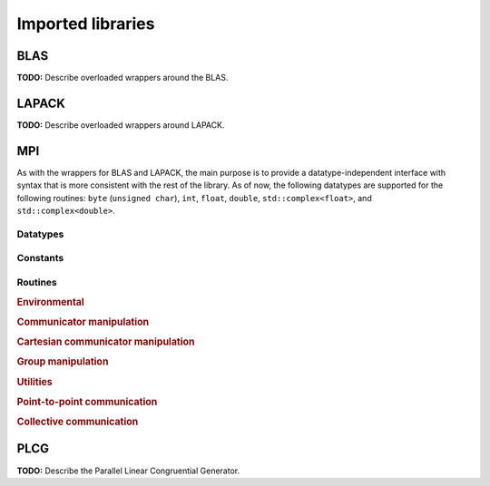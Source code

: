 Imported libraries
******************

BLAS
====
**TODO:** Describe overloaded wrappers around the BLAS.

LAPACK
======
**TODO:** Describe overloaded wrappers around LAPACK.

MPI
===
As with the wrappers for BLAS and LAPACK, the main purpose is to provide a 
datatype-independent interface with syntax that is more consistent with the 
rest of the library. As of now, the following datatypes are supported for 
the following routines: ``byte`` (``unsigned char``), ``int``, ``float``, 
``double``, ``std::complex<float>``, and ``std::complex<double>``.

Datatypes
---------

.. cpp:type:: mpi::Comm

   Equivalent to ``MPI_Comm``.

.. cpp:type:: mpi::Datatype

   Equivalent to ``MPI_Datatype``.

.. cpp:type:: mpi::ErrorHandler

   Equivalent to ``MPI_Errhandler``.

.. cpp:type:: mpi::Group

   Equivalent to ``MPI_Group``.

.. cpp:type:: mpi::Op

   Equivalent to ``MPI_Op``.

.. cpp:type:: mpi::Request

   Equivalent to ``MPI_Request``.

.. cpp:type:: mpi::Status

   Equivalent to ``MPI_Status``.

.. cpp:type:: mpi::UserFunction

   Equivalent to ``MPI_User_function``.

Constants
---------

.. cpp:member:: const int mpi::ANY_SOURCE

   Equivalent to ``MPI_ANY_SOURCE``.

.. cpp:member:: const int mpi::ANY_TAG

   Equivalent to ``MPI_ANY_TAG``.

.. cpp:member:: const int mpi::THREAD_SINGLE

   Equivalent to ``MPI_THREAD_SINGLE``.

.. cpp:member:: const int mpi::THREAD_FUNNELED

   Equivalent to ``MPI_THREAD_FUNNELED``.

.. cpp:member:: const int mpi::THREAD_SERIALIZED

   Equivalent to ``MPI_THREAD_SERIALIZED``.

.. cpp:member:: const int mpi::THREAD_MULTIPLE

   Equivalent to ``MPI_THREAD_MULTIPLE``.

.. cpp:member:: const int mpi::UNDEFINED

   Equivalent to ``MPI_UNDEFINED``.

.. cpp:member:: const mpi::Comm mpi::COMM_WORLD

   Equivalent to ``MPI_COMM_WORLD``.

.. cpp:member:: const mpi::ErrorHandler mpi::ERRORS_RETURN
   
   Equivalent to ``MPI_ERRORS_RETURN``.

.. cpp:member:: const mpi::ErrorHandler mpi::ERRORS_ARE_FATAL

   Equivalent to ``MPI_ERRORS_ARE_FATAL``.

.. cpp:member:: const mpi::Group mpi::GROUP_EMPTY

   Equivalent to ``MPI_GROUP_EMPTY``.

.. cpp:member:: const mpi::Request mpi::REQUEST_NULL

   Equivalent to ``MPI_REQUEST_NULL``.

.. cpp:member:: const mpi::Op mpi::MAX

   Equivalent to ``MPI_MAX``.

.. cpp:member:: const mpi::Op mpi::SUM

   Equivalent to ``MPI_SUM``.

.. cpp:member:: const int mpi::MIN_COLL_MSG

   The minimum message size for collective communication, e.g., the minimum
   number of elements contributed by each process in an ``MPI_Allgather``. 
   By default, it is hardcoded to ``1`` in order to avoid problems with 
   MPI implementations that do not support the ``0`` corner case.

Routines
--------

.. rubric:: Environmental

.. cpp:function:: void mpi::Initialize( int& argc, char**& argv )

   Equivalent of ``MPI_Init`` 
   (but notice the difference in the calling convention).

   .. code-block:: cpp

      #include "elemental.hpp"
      using namespace elemental;

      int main( int argc, char* argv[] )
      {
          mpi::Initialize( argc, argv );
          ...
          mpi::Finalize();
          return 0;
      }

.. cpp:function:: int mpi::InitializeThread( int& argc, char**& argv, int required )

   The threaded equivalent of ``mpi::Initialize``; the return integer indicates
   the level of achieved threading support, e.g., ``mpi::THREAD_MULTIPLE``.

.. cpp:function:: void mpi::Finalize()

   Shut down the MPI environment, freeing all of the allocated resources.

.. cpp:function:: bool mpi::Initialized()

   Return whether or not MPI has been initialized.

.. cpp:function:: bool mpi::Finalized()

   Return whether or not MPI has been finalized.

.. cpp:function:: double mpi::Time()

   Return the current wall-time in seconds.

.. cpp:function:: void mpi::OpCreate( mpi::UserFunction* func, bool commutes, Op& op )

   Create a custom operation for use in reduction routines, e.g., 
   ``mpi::Reduce``, ``mpi::AllReduce``, and ``mpi::ReduceScatter``, where
   ``mpi::UserFunction`` could be defined as

   .. code-block:: cpp

      namespace mpi {
      typedef void (UserFunction) ( void* a, void* b, int* length, mpi::Datatype* datatype );
      }

   The ``commutes`` parameter is also important, as it specifies whether or not
   the operation ``b[i] = a[i] op b[i], for i=0,...,length-1``, can be 
   performed in an arbitrary order (for example, using a minimum spanning tree).

.. cpp:function:: void mpi::OpFree( mpi::Op& op )

   Free the specified MPI reduction operator.

.. rubric:: Communicator manipulation

.. cpp:function:: int mpi::CommRank( mpi::Comm comm )

   Return our rank in the specified communicator.

.. cpp:function:: int mpi::CommSize( mpi::Comm comm )

   Return the number of processes in the specified communicator.

.. cpp:function:: void mpi::CommCreate( mpi::Comm parentComm, mpi::Group subsetGroup, mpi::Comm& subsetComm )

   Create a communicator (``subsetComm``) which is a subset of ``parentComm`` 
   consisting of the processes specified by ``subsetGroup``.

.. cpp:function:: void mpi::CommDup( mpi::Comm original, mpi::Comm& duplicate )

   Create a copy of a communicator.

.. cpp:function:: void mpi::CommSplit( mpi::Comm comm, int color, int key, mpi::Comm& newComm )

   Split the communicator ``comm`` into different subcommunicators, where each 
   process specifies the ``color`` (unique integer) of the subcommunicator it 
   will reside in, as well as its ``key`` (rank) for the new subcommunicator.

.. cpp:function:: void mpi::CommFree( mpi::Comm& comm )

   Free the specified communicator.

.. cpp:function:: bool mpi::CongruentComms( mpi::Comm comm1, mpi::Comm comm2 )

   Return whether or not the two communicators consist of the same set of 
   processes (in the same order).

.. cpp:function:: void mpi::ErrorHandlerSet( mpi::Comm comm, mpi::ErrorHandler errorHandler )

   Modify the specified communicator to use the specified error-handling 
   approach.

.. rubric:: Cartesian communicator manipulation

.. cpp:function:: void mpi::CartCreate( mpi::Comm comm, int numDims, const int* dimensions, const int* periods, bool reorder, mpi::Comm& cartComm )

   Create a Cartesian communicator (``cartComm``) from the specified 
   communicator (``comm``), given the number of dimensions (``numDims``), 
   the sizes of each dimension (``dimensions``), whether or not each 
   dimension is periodic (``periods``), and whether or not the ordering of the 
   processes may be changed (``reorder``).

.. cpp:function:: void mpi::CartSub( mpi::Comm comm, const int* remainingDims, mpi::Comm& subComm )

   Create this process's subcommunicator of ``comm`` that results from only 
   keeping the specified dimensions (``0`` for ignoring and ``1`` for keeping).

.. rubric:: Group manipulation

.. cpp:function:: int mpi::GroupRank( mpi::Group group )

   Return our rank in the specified group.

.. cpp:function:: int mpi::GroupSize( mpi::Group group )

   Return the number of processes in the specified group.

.. cpp:function:: void mpi::CommGroup( mpi::Comm comm, mpi::Group& group )

   Extract the underlying group from the specified communicator.

.. cpp:function:: void mpi::GroupIncl( mpi::Group group, int n, const int* ranks, mpi::Group& subGroup )

   Create a subgroup of ``group`` that consists of the ``n`` processes whose 
   ranks are specified in the ``ranks`` array.

.. cpp:function:: void mpi::GroupDifference( mpi::Group parent, mpi::Group subset, mpi::Group& complement )

   Form a group (``complement``) out of the set of processes which are in 
   the ``parent`` communicator, but not in the ``subset`` communicator.

.. cpp:function:: void mpi::GroupFree( mpI::Group& group )

   Free the specified group.

.. cpp:function:: void mpi::GroupTranslateRanks( mpi::Group origGroup, int size, const int* origRanks, mpi::Group newGroup, int* newRanks )

   Return the ranks within ``newGroup`` of the ``size`` processes specified 
   by their ranks in the ``origGroup`` communicator using the ``origRanks`` 
   array. The result will be in the ``newRanks`` array, which must have been 
   preallocated to a length at least as large as ``size``.

.. rubric:: Utilities

.. cpp:function:: void mpi::Barrier( mpi::Comm comm )

   Pause until all processes within the ``comm`` communicator have called this
   routine.

.. cpp:function:: void mpi::Wait( mpi::Request& request )

   Pause until the specified request has completed.

.. cpp:function:: bool mpi::Test( mpi::Request& request )

   Return whether or not the specified request has completed.

.. cpp:function:: bool mpi::IProbe( int source, int tag, mpi::Comm comm, mpi::Status& status )

   Return whether or not there is a message ready which

   * is from the process with rank ``source`` in the communicator ``comm``
     (note that ``mpi::ANY_SOURCE`` is allowed)
   * had the integer tag ``tag``

   If ``true`` was returned, then ``status`` will have been filled with the 
   relevant information, e.g., the source's rank.

.. cpp:function:: int mpi::GetCount<T>( mpi::Status& status )

   Return the number of entries of the specified datatype which are ready to 
   be received.

.. rubric:: Point-to-point communication

.. cpp:function:: void mpi::Send( const T* buf, int count, int to, int tag, mpi::Comm comm )

   Send ``count`` entries of type ``T`` to the process with rank ``to`` in the 
   communicator ``comm``, and tag the message with the integer ``tag``.

.. cpp:function:: void mpi::ISend( const T* buf, int count, int to, int tag, mpi::Comm comm, mpi::Request& request )

   Same as ``mpi::Send``, but the call is non-blocking.

.. cpp:function:: void mpi::ISSend( const T* buf, int count, int to, int tag, mpi::Comm comm, mpi::Request& request )

   Same as ``mpi::ISend``, but the call is in synchronous mode.

.. cpp:function:: void mpi::Recv( T* buf, int count, int from, int tag, mpi::Comm comm )

   Receive ``count`` entries of type ``T`` from the process with rank ``from`` 
   in the communicator ``comm``, where the message must have been tagged with 
   the integer ``tag``.

.. cpp:function:: void mpi::IRecv( T* buf, int count, int from, int tag, mpi::Comm comm, mpi::Request& request )

   Same as ``mpi::Recv``, but the call is non-blocking.

.. cpp:function:: void mpi::SendRecv( const T* sendBuf, int sendCount, int to, int sendTag, T* recvBuf, int recvCount, int from, int recvTag, mpi::Comm comm )

   Send ``sendCount`` entries of type ``T`` to process ``to``, and 
   simultaneously receive ``recvCount`` entries of type ``T`` from process 
   ``from``.

.. rubric:: Collective communication

.. cpp:function:: void mpi::Broadcast( T* buf, int count, int root, mpi::Comm comm )

   The contents of ``buf`` (``count`` entries of type ``T``) on process ``root``
   are duplicated in the local buffers of every process in the communicator.

.. cpp:function:: void mpi::Gather( const T* sendBuf, int sendCount, T* recvBuf, int recvCount, int root, mpi::Comm comm )

   Each process sends an independent amount of data (i.e., ``sendCount`` 
   entries of type ``T``) to the process with rank ``root``; the ``root`` 
   process must specify the maximum number of entries sent from each process, 
   ``recvCount``, so that the data received from process ``i`` lies within the 
   ``[i*recvCount,(i+1)*recvCount)`` range of the receive buffer.

.. cpp:function:: void mpi::AllGather( const T* sendBuf, int sendCount, T* recvBuf, int recvCount, mpi::Comm comm )

   Same as ``mpi::Gather``, but every process receives the result.

.. cpp:function:: void mpi::Scatter( const T* sendBuf, int sendCount, T* recvBuf, int recvCount, int root, mpi::Comm comm )

   The same as ``mpi::Gather``, but in reverse: the root process starts with 
   an array of data and sends the ``[i*sendCount,(i+1)*sendCount)`` entries 
   to process ``i``. 

.. cpp:function:: void mpi::AllToAll( const T* sendBuf, int sendCount, T* recvBuf, int recvCount, mpi::Comm comm )

   This can be thought of as every process simultaneously scattering data: after
   completion, the ``[i*recvCount,(i+1)*recvCount)`` portion of the receive 
   buffer on process ``j`` will contain the ``[j*sendCount,(j+1)*sendCount)`` 
   portion of the send buffer on process ``i``, where ``sendCount`` refers to 
   the value specified on process ``i``, and ``recvCount`` refers to the value
   specified on process ``j``.

.. cpp:function:: void mpi::AllToAll( const T* sendBuf, const int* sendCounts, const int* sendDispls, T* recvBuf, const int* recvCounts, const int* recvDispls, mpi::Comm comm )

   Same as previous ``mpi::AllToAll``, but the amount of data sent to and 
   received from each process is allowed to vary; after completion, the 
   ``[recvDispls[i],recvDispls[i]+recvCounts[i])`` portion of the receive buffer
   on process ``j`` will contain the 
   ``[sendDispls[j],sendDispls[j]+sendCounts[j])`` portion of the send buffer
   on process ``i``.

.. cpp:function:: void mpi::Reduce( const T* sendBuf, T* recvBuf, int count, mpi::Op op, int root, mpi::Comm comm )

   The ``root`` process receives the result of performing 

   :math:`S_{p-1} + (S_{n-2} + \cdots (S_2 + (S_1 + S_0)) \cdots )`,
   where :math:`S_i` represents the send buffer of process ``i``, and :math:`+`
   represents the operation specified by ``op``.

.. cpp:function:: void mpi::AllReduce( const T* sendBuf, T* recvBuf, int count, mpi::Op op, mpi::Comm comm )

   Same as ``mpi::Reduce``, but every process receives the result.

.. cpp:function:: void mpi::ReduceScatter( const T* sendBuf, T* recvBuf, const int* recvCounts, mpi::Op op, mpi::Comm comm )

   Same as ``mpi::AllReduce``, but process ``0`` only receives the 
   ``[0,recvCounts[0])`` portion of the result, process ``1`` only receives the 
   ``[recvCounts[0],recvCounts[0]+recvCounts[1])`` portion of the result, 
   etc.

PLCG
====
**TODO:** Describe the Parallel Linear Congruential Generator. 
